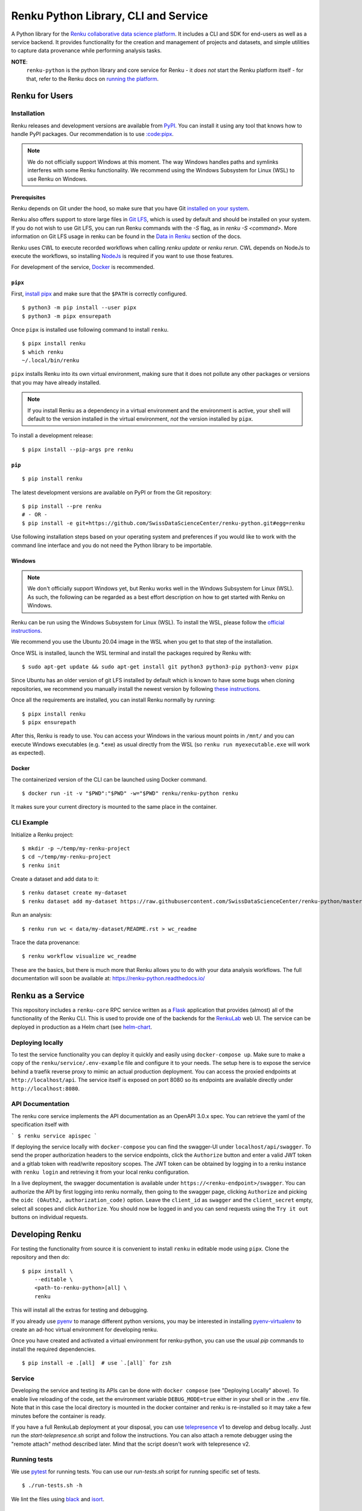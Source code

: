 ..
    Copyright 2017-2021 - Swiss Data Science Center (SDSC)
    A partnership between École Polytechnique Fédérale de Lausanne (EPFL) and
    Eidgenössische Technische Hochschule Zürich (ETHZ).

    Licensed under the Apache License, Version 2.0 (the "License");
    you may not use this file except in compliance with the License.
    You may obtain a copy of the License at

        http://www.apache.org/licenses/LICENSE-2.0

    Unless required by applicable law or agreed to in writing, software
    distributed under the License is distributed on an "AS IS" BASIS,
    WITHOUT WARRANTIES OR CONDITIONS OF ANY KIND, either express or implied.
    See the License for the specific language governing permissions and
    limitations under the License.

======================================
 Renku Python Library, CLI and Service
======================================

.. image:: https://github.com/SwissDataScienceCenter/renku-python/workflows/Test,%20Integration%20Tests%20and%20Deploy/badge.svg
   :target: https://github.com/SwissDataScienceCenter/renku-python/actions?query=workflow%3A%22Test%2C+Integration+Tests+and+Deploy%22+branch%3Amaster

.. image:: https://img.shields.io/coveralls/SwissDataScienceCenter/renku-python.svg
   :target: https://coveralls.io/r/SwissDataScienceCenter/renku-python

.. image:: https://img.shields.io/github/tag/SwissDataScienceCenter/renku-python.svg
   :target: https://github.com/SwissDataScienceCenter/renku-python/releases

.. image:: https://img.shields.io/pypi/dm/renku.svg
   :target: https://pypi.python.org/pypi/renku

.. image:: http://readthedocs.org/projects/renku-python/badge/?version=latest
   :target: http://renku-python.readthedocs.io/en/latest/?badge=latest
   :alt: Documentation Status

.. image:: https://img.shields.io/github/license/SwissDataScienceCenter/renku-python.svg
   :target: https://github.com/SwissDataScienceCenter/renku-python/blob/master/LICENSE

A Python library for the `Renku collaborative data science platform
<https://github.com/SwissDataScienceCenter/renku>`_. It includes a CLI and SDK
for end-users as well as a service backend. It provides functionality for the
creation and management of projects and datasets, and simple utilities to
capture data provenance while performing analysis tasks.

**NOTE**:
   ``renku-python`` is the python library and core service for Renku - it *does
   not* start the Renku platform itself - for that, refer to the Renku docs on
   `running the platform
   <https://renku.readthedocs.io/en/latest/developer/setup.html>`_.


Renku for Users
===============

Installation
------------

.. _installation-reference:

Renku releases and development versions are available from `PyPI
<https://pypi.org/project/renku/>`_. You can install it using any tool that
knows how to handle PyPI packages. Our recommendation is to use `:code:pipx
<https://github.com/pipxproject/pipx>`_.

.. note::

   We do not officially support Windows at this moment. The way Windows
   handles paths and symlinks interferes with some Renku functionality.
   We recommend using the Windows Subsystem for Linux (WSL) to use Renku
   on Windows.

Prerequisites
~~~~~~~~~~~~~

Renku depends on Git under the hood, so make sure that you have Git
`installed on your system <https://git-scm.com/downloads>`_.

Renku also offers support to store large files in `Git LFS
<https://git-lfs.github.com/>`_, which is used by default and should be
installed on your system. If you do not wish to use Git LFS, you can run
Renku commands with the `-S` flag, as in `renku -S <command>`.  More
information on Git LFS usage in renku can be found in the `Data in Renku
<https://renku.readthedocs.io/en/latest/user/data.html>`_ section of the docs.

Renku uses CWL to execute recorded workflows when calling `renku update`
or `renku rerun`. CWL depends on NodeJs to execute the workflows, so installing
`NodeJs <https://nodejs.org/en/download/package-manager/>`_ is required if
you want to use those features.

For development of the service, `Docker <https://docker.com>`_ is recommended.


.. _pipx-before-reference:

``pipx``
~~~~~~~~
.. _pipx-after-reference:

First, `install pipx <https://github.com/pipxproject/pipx#install-pipx>`_
and make sure that the ``$PATH`` is correctly configured.

::

    $ python3 -m pip install --user pipx
    $ python3 -m pipx ensurepath

Once ``pipx`` is installed use following command to install ``renku``.

::

    $ pipx install renku
    $ which renku
    ~/.local/bin/renku


``pipx`` installs Renku into its own virtual environment, making sure that it
does not pollute any other packages or versions that you may have already
installed.

.. note::

    If you install Renku as a dependency in a virtual environment and the
    environment is active, your shell will default to the version installed
    in the virtual environment, *not* the version installed by ``pipx``.


To install a development release:

::

    $ pipx install --pip-args pre renku


.. _pip-before-reference:

``pip``
~~~~~~~
.. _pip-after-reference:

::

    $ pip install renku

The latest development versions are available on PyPI or from the Git
repository:

::

    $ pip install --pre renku
    # - OR -
    $ pip install -e git+https://github.com/SwissDataScienceCenter/renku-python.git#egg=renku

Use following installation steps based on your operating system and preferences
if you would like to work with the command line interface and you do not need
the Python library to be importable.

.. _windows-before-reference:

Windows
~~~~~~~
.. _windows-after-reference:

.. note::

    We don't officially support Windows yet, but Renku works well in the Windows Subsystem for Linux (WSL).
    As such, the following can be regarded as a best effort description on how to get started with Renku on Windows.

Renku can be run using the Windows Subsystem for Linux (WSL). To install the WSL, please follow the
`official instructions <https://docs.microsoft.com/en-us/windows/wsl/install-win10#manual-installation-steps>`__.

We recommend you use the Ubuntu 20.04 image in the WSL when you get to that step of the installation.

Once WSL is installed, launch the WSL terminal and install the packages required by Renku with:

::

    $ sudo apt-get update && sudo apt-get install git python3 python3-pip python3-venv pipx

Since Ubuntu has an older version of git LFS installed by default which is known to have some bugs when cloning
repositories, we recommend you manually install the newest version by following
`these instructions <https://github.com/git-lfs/git-lfs/wiki/Installation#debian-and-ubuntu>`__.

Once all the requirements are installed, you can install Renku normally by running:

::

    $ pipx install renku
    $ pipx ensurepath

After this, Renku is ready to use. You can access your Windows in the various mount points in
``/mnt/`` and you can execute Windows executables (e.g. \*.exe) as usual directly from the
WSL (so ``renku run myexecutable.exe`` will work as expected).

.. _docker-before-reference:

Docker
~~~~~~
.. _docker-after-reference:

The containerized version of the CLI can be launched using Docker command.

::

    $ docker run -it -v "$PWD":"$PWD" -w="$PWD" renku/renku-python renku

It makes sure your current directory is mounted to the same place in the
container.


CLI Example
-----------

Initialize a Renku project:

::

    $ mkdir -p ~/temp/my-renku-project
    $ cd ~/temp/my-renku-project
    $ renku init

Create a dataset and add data to it:

::

    $ renku dataset create my-dataset
    $ renku dataset add my-dataset https://raw.githubusercontent.com/SwissDataScienceCenter/renku-python/master/README.rst

Run an analysis:

::

    $ renku run wc < data/my-dataset/README.rst > wc_readme

Trace the data provenance:

::

    $ renku workflow visualize wc_readme

These are the basics, but there is much more that Renku allows you to do with
your data analysis workflows. The full documentation will soon be available
at: https://renku-python.readthedocs.io/


Renku as a Service
==================

This repository includes a ``renku-core`` RPC service written as a `Flask
<https://flask.palletsprojects.com>`_ application that provides (almost) all of
the functionality of the Renku CLI. This is used to provide one of the backends
for the `RenkuLab <https://renkulab.io>`_ web UI. The service can be deployed in
production as a Helm chart (see `helm-chart <./helm-chart/README.rst>`_.


Deploying locally
-----------------

To test the service functionality you can deploy it quickly and easily using
``docker-compose up``. Make sure to make a copy of the ``renku/service/.env-example``
file and configure it to your needs. The setup here is to expose the service behind
a traefik reverse proxy to mimic an actual production deployment. You can access
the proxied endpoints at ``http://localhost/api``. The service itself is exposed
on port 8080 so its endpoints are available directly under ``http://localhost:8080``.


API Documentation
-----------------

The renku core service implements the API documentation as an OpenAPI 3.0.x spec.
You can retrieve the yaml of the specification itself with

```
$ renku service apispec
```

If deploying the service locally with ``docker-compose`` you can find the swagger-UI
under ``localhost/api/swagger``. To send the proper authorization headers to the
service endpoints, click the ``Authorize`` button and enter a valid JWT token and
a gitlab token with read/write repository scopes. The JWT token can be obtained by
logging in to a renku instance with ``renku login`` and retrieving it from your local
renku configuration.

In a live deployment, the swagger documentation is available under ``https://<renku-endpoint>/swagger``.
You can authorize the API by first logging into renku normally, then going to the
swagger page, clicking ``Authorize`` and picking the ``oidc (OAuth2, authorization_code)``
option. Leave the ``client_id`` as ``swagger`` and the ``client_secret`` empty, select
all scopes and click ``Authorize``. You should now be logged in and you can send
requests using the ``Try it out`` buttons on individual requests.


Developing Renku
================

For testing the functionality from source it is convenient to install ``renku``
in editable mode using ``pipx``. Clone the repository and then do:

::

    $ pipx install \
        --editable \
        <path-to-renku-python>[all] \
        renku

This will install all the extras for testing and debugging.

If you already use `pyenv <https://github.com/pyenv/pyenv>`__ to manage different python versions,
you may be interested in installing `pyenv-virtualenv <https://github.com/pyenv/pyenv-virtualenv>`__ to
create an ad-hoc virtual environment for developing renku.

Once you have created and activated a virtual environment for renku-python, you can use the usual
`pip` commands to install the required dependencies.

::

    $ pip install -e .[all]  # use `.[all]` for zsh


Service
-------

Developing the service and testing its APIs can be done with ``docker compose`` (see
"Deploying Locally" above). To enable live reloading of the code, set the environment
variable ``DEBUG_MODE=true`` either in your shell or in the ``.env`` file. Note that in
this case the local directory is mounted in the docker container and renku is re-installed
so it may take a few minutes before the container is ready.

If you have a full RenkuLab deployment at your disposal, you can
use `telepresence <https://www.telepresence.io/>`__ v1 to develop and debug locally.
Just run the `start-telepresence.sh` script and follow the instructions. You can also
attach a remote debugger using the "remote attach" method described later.
Mind that the script doesn't work with telepresence v2.


Running tests
-------------

We use `pytest <https://docs.pytest.org>`__ for running tests.
You can use our `run-tests.sh` script for running specific set of tests.

::

    $ ./run-tests.sh -h

We lint the files using `black <https://github.com/psf/black>`__ and
`isort <https://github.com/PyCQA/isort>`__.


Using External Debuggers
------------------------

Local Machine
~~~~~~~~~~~~~

To run ``renku`` via e.g. the `Visual Studio Code debugger
<https://code.visualstudio.com/docs/python/debugging>`_ you need run it via
the python executable in whatever virtual environment was used to install ``renku``. If there is a package
needed for the debugger, you need to inject it into the virtual environment first, e.g.:

::

    $ pipx inject renku ptvsd


Finally, run ``renku`` via the debugger:

::

    $ ~/.local/pipx/venvs/renku/bin/python -m ptvsd --host localhost --wait -m renku.cli <command>


If using Visual Studio Code, you may also want to set the ``Remote Attach`` configuration
``PathMappings`` so that it will find your source code, e.g.

::

    {
        "name": "Python: Remote Attach",
        "type": "python",
        "request": "attach",
        "port": 5678,
        "host": "localhost",
        "pathMappings": [
            {
                "localRoot": "<path-to-renku-python-source-code>",
                "remoteRoot": "<path-to-renku-python-source-code>"
            }
        ]
    }


Kubernetes
~~~~~~~~~~

To debug a running renku-core service in a Kubernetes cluster, the service has to be deployed with the
 `core.debug` flag set to `true`, like:
 ::

    core:
      debug: true

Also, if you want to be able to modify the files remotely, you need to change
the `security context` on the `deployment.yaml` file for the renku-core component
from `runAsUser: 1000` to `runAsGroup: 2000`.

Then install the `Kubernetes extension <https://github.com/Azure/vscode-kubernetes-tools>`_
and configure your local kubectl with the credentials needed for your cluster.

Add a `.vscode/settings.json` in the renku-python project root and set the following two values:

::

    {
        "vs-kubernetes": {
            "vs-kubernetes.python-autodetect-remote-root": true,
            "vs-kubernetes.python-remote-root": "/code/renku",
        }
    }

You might also need to run the `Kubernetes: Use Namespace` commandlet in VSCode to pick the correct
Kubernetes namespace.

Once this is done, go to the `Kubernetes` tab in VSCode, right-click on your cluster -> Workloads -> Pods -> *-renku-core-*
entry (not the *-renku-core-redis-* one) and pick `Debug (attach)`, select `core` and `python` and you should be good to go.

You can also select `Attach Visual Studio Code` in the context menu to open a new instance of VSCode with write access to
the source code in the remote pod.
